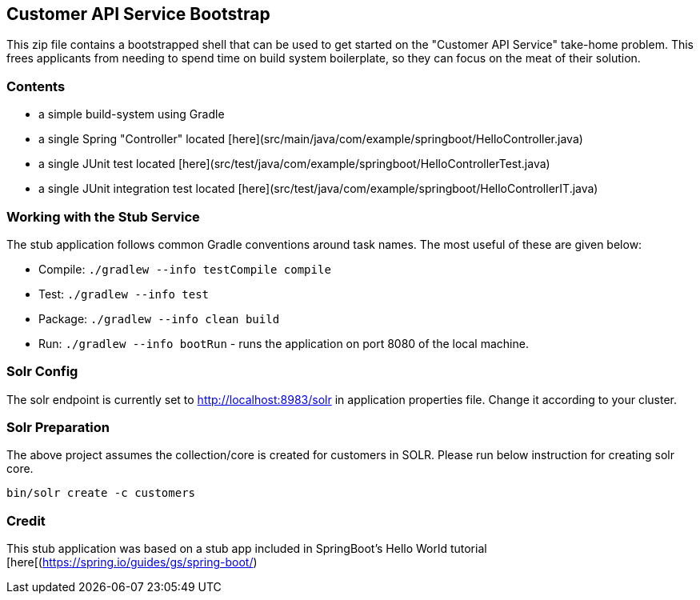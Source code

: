 == Customer API Service Bootstrap

This zip file contains a bootstrapped shell that can be used to get started on the "Customer API
Service" take-home problem.  This frees applicants from needing to spend time on build system
boilerplate, so they can focus on the meat of their solution.

=== Contents

* a simple build-system using Gradle
* a single Spring "Controller" located [here](src/main/java/com/example/springboot/HelloController.java)
* a single JUnit test located [here](src/test/java/com/example/springboot/HelloControllerTest.java)
* a single JUnit integration test located [here](src/test/java/com/example/springboot/HelloControllerIT.java)

=== Working with the Stub Service

The stub application follows common Gradle conventions around task names. The most useful of these
are given below:

* Compile: `./gradlew --info testCompile compile`
* Test: `./gradlew --info test`
* Package: `./gradlew --info clean build`
* Run: `./gradlew --info bootRun` - runs the application on port 8080 of the local machine.

=== Solr Config
The solr endpoint is currently set to http://localhost:8983/solr in application properties file. Change it according to your cluster. 

=== Solr Preparation
The above project assumes the collection/core is created for customers in SOLR. Please run below instruction for creating solr core.

`bin/solr create -c customers`


=== Credit

This stub application was based on a stub app included in SpringBoot's Hello World tutorial [here[(https://spring.io/guides/gs/spring-boot/)
